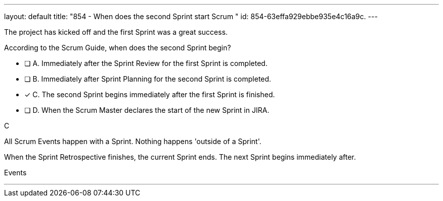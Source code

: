 ---
layout: default 
title: "854 - When does the second Sprint start Scrum "
id: 854-63effa929ebbe935e4c16a9c.
---


[#question]


****

[#query]
--
The project has kicked off and the first Sprint was a great success.

According to the Scrum Guide, when does the second Sprint begin?
--

[#list]
--
* [ ] A. Immediately after the Sprint Review for the first Sprint is completed.
* [ ] B. Immediately after Sprint Planning for the second Sprint is completed.
* [*] C. The second Sprint begins immediately after the first Sprint is finished.
* [ ] D. When the Scrum Master declares the start of the new Sprint in JIRA.

--
****

[#answer]
C

[#explanation]
--
All Scrum Events happen with a Sprint. Nothing happens 'outside of a Sprint'.

When the Sprint Retrospective finishes, the current Sprint ends. The next Sprint begins immediately after.


--

[#ka]
Events

'''

